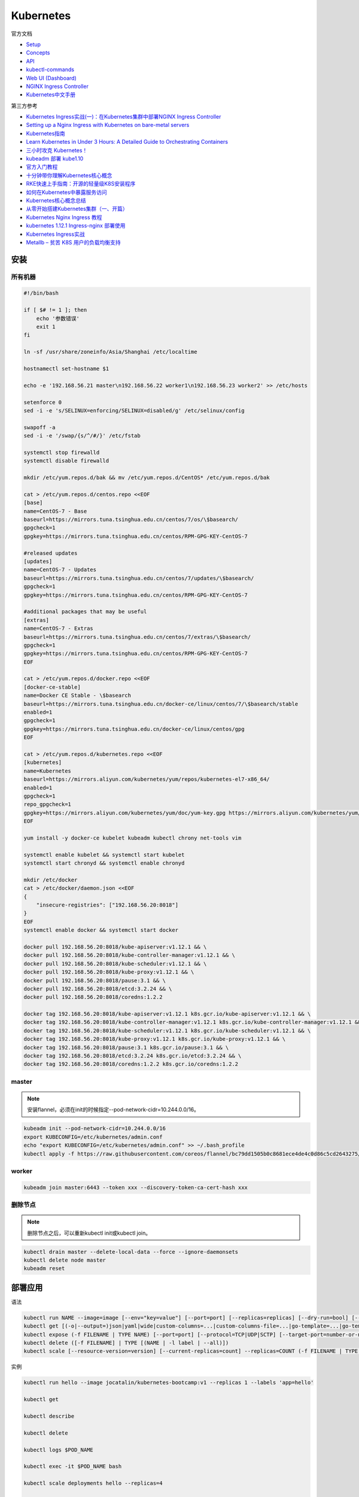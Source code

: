 Kubernetes
==========

官方文档

* `Setup <https://kubernetes.io/docs/setup/>`_
* `Concepts <https://kubernetes.io/docs/concepts/>`_
* `API <https://kubernetes.io/docs/reference/generated/kubernetes-api/v1.12/>`_
* `kubectl-commands <https://kubernetes.io/docs/reference/generated/kubectl/kubectl-commands>`_
* `Web UI (Dashboard) <https://kubernetes.io/docs/tasks/access-application-cluster/web-ui-dashboard/>`_
* `NGINX Ingress Controller <https://kubernetes.github.io/ingress-nginx/>`_
* `Kubernetes中文手册 <https://www.kubernetes.org.cn/docs>`_

第三方参考

* `Kubernetes Ingress实战(一)：在Kubernetes集群中部署NGINX Ingress Controller <https://blog.frognew.com/2018/06/kubernetes-ingress-1.html>`_
* `Setting up a Nginx Ingress with Kubernetes on bare-metal servers <http://blog.will3942.com/nginx-kubernetes-bare-metal>`_
* `Kubernetes指南 <https://kubernetes.feisky.xyz/>`_
* `Learn Kubernetes in Under 3 Hours: A Detailed Guide to Orchestrating Containers <https://medium.freecodecamp.org/learn-kubernetes-in-under-3-hours-a-detailed-guide-to-orchestrating-containers-114ff420e882>`_
* `三小时攻克 Kubernetes！ <https://mp.weixin.qq.com/s/gLbfwS89cpAkkoVMzJc6sQ>`_
* `kubeadm 部署 kube1.10 <https://blog.csdn.net/golduty2/article/details/80700491>`_
* `官方入门教程 <https://blog.csdn.net/kikajack/article/details/79866006>`_
* `十分钟带你理解Kubernetes核心概念 <http://www.dockone.io/article/932>`_
* `RKE快速上手指南：开源的轻量级K8S安装程序 <https://segmentfault.com/a/1190000012288926>`_
* `如何在Kubernetes中暴露服务访问 <https://segmentfault.com/a/1190000007990723>`_
* `Kubernetes核心概念总结 <https://www.cnblogs.com/zhenyuyaodidiao/p/6500720.html>`_
* `从零开始搭建Kubernetes集群（一、开篇） <https://www.jianshu.com/p/78a5afd0c597>`_
* `Kubernetes Nginx Ingress 教程 <https://mritd.me/2017/03/04/how-to-use-nginx-ingress/?utm_source=tuicool&utm_medium=referral>`_
* `kubernetes 1.12.1 Ingress-nginx 部署使用 <https://www.jianshu.com/p/e30b06906b77>`_
* `Kubernetes Ingress实战 <http://www.cnblogs.com/zhaojiankai/p/7896357.html>`_
* `Metallb – 贫苦 K8S 用户的负载均衡支持 <https://it.baiked.com/kubernetes/3215.html>`_

安装
----

所有机器
^^^^^^^^

.. code-block:: bash

    #!/bin/bash

    if [ $# != 1 ]; then
        echo '参数错误'
        exit 1
    fi

    ln -sf /usr/share/zoneinfo/Asia/Shanghai /etc/localtime

    hostnamectl set-hostname $1

    echo -e '192.168.56.21 master\n192.168.56.22 worker1\n192.168.56.23 worker2' >> /etc/hosts

    setenforce 0
    sed -i -e 's/SELINUX=enforcing/SELINUX=disabled/g' /etc/selinux/config

    swapoff -a
    sed -i -e '/swap/{s/^/#/}' /etc/fstab

    systemctl stop firewalld
    systemctl disable firewalld

    mkdir /etc/yum.repos.d/bak && mv /etc/yum.repos.d/CentOS* /etc/yum.repos.d/bak
    
    cat > /etc/yum.repos.d/centos.repo <<EOF
    [base]
    name=CentOS-7 - Base
    baseurl=https://mirrors.tuna.tsinghua.edu.cn/centos/7/os/\$basearch/
    gpgcheck=1
    gpgkey=https://mirrors.tuna.tsinghua.edu.cn/centos/RPM-GPG-KEY-CentOS-7

    #released updates
    [updates]
    name=CentOS-7 - Updates
    baseurl=https://mirrors.tuna.tsinghua.edu.cn/centos/7/updates/\$basearch/
    gpgcheck=1
    gpgkey=https://mirrors.tuna.tsinghua.edu.cn/centos/RPM-GPG-KEY-CentOS-7

    #additional packages that may be useful
    [extras]
    name=CentOS-7 - Extras
    baseurl=https://mirrors.tuna.tsinghua.edu.cn/centos/7/extras/\$basearch/
    gpgcheck=1
    gpgkey=https://mirrors.tuna.tsinghua.edu.cn/centos/RPM-GPG-KEY-CentOS-7
    EOF

    cat > /etc/yum.repos.d/docker.repo <<EOF
    [docker-ce-stable]
    name=Docker CE Stable - \$basearch
    baseurl=https://mirrors.tuna.tsinghua.edu.cn/docker-ce/linux/centos/7/\$basearch/stable
    enabled=1
    gpgcheck=1
    gpgkey=https://mirrors.tuna.tsinghua.edu.cn/docker-ce/linux/centos/gpg
    EOF

    cat > /etc/yum.repos.d/kubernetes.repo <<EOF 
    [kubernetes]
    name=Kubernetes
    baseurl=https://mirrors.aliyun.com/kubernetes/yum/repos/kubernetes-el7-x86_64/
    enabled=1
    gpgcheck=1
    repo_gpgcheck=1
    gpgkey=https://mirrors.aliyun.com/kubernetes/yum/doc/yum-key.gpg https://mirrors.aliyun.com/kubernetes/yum/doc/rpm-package-key.gpg
    EOF

    yum install -y docker-ce kubelet kubeadm kubectl chrony net-tools vim

    systemctl enable kubelet && systemctl start kubelet
    systemctl start chronyd && systemctl enable chronyd

    mkdir /etc/docker
    cat > /etc/docker/daemon.json <<EOF 
    {
        "insecure-registries": ["192.168.56.20:8018"]
    }
    EOF
    systemctl enable docker && systemctl start docker

    docker pull 192.168.56.20:8018/kube-apiserver:v1.12.1 && \
    docker pull 192.168.56.20:8018/kube-controller-manager:v1.12.1 && \
    docker pull 192.168.56.20:8018/kube-scheduler:v1.12.1 && \
    docker pull 192.168.56.20:8018/kube-proxy:v1.12.1 && \
    docker pull 192.168.56.20:8018/pause:3.1 && \
    docker pull 192.168.56.20:8018/etcd:3.2.24 && \
    docker pull 192.168.56.20:8018/coredns:1.2.2

    docker tag 192.168.56.20:8018/kube-apiserver:v1.12.1 k8s.gcr.io/kube-apiserver:v1.12.1 && \
    docker tag 192.168.56.20:8018/kube-controller-manager:v1.12.1 k8s.gcr.io/kube-controller-manager:v1.12.1 && \
    docker tag 192.168.56.20:8018/kube-scheduler:v1.12.1 k8s.gcr.io/kube-scheduler:v1.12.1 && \
    docker tag 192.168.56.20:8018/kube-proxy:v1.12.1 k8s.gcr.io/kube-proxy:v1.12.1 && \
    docker tag 192.168.56.20:8018/pause:3.1 k8s.gcr.io/pause:3.1 && \
    docker tag 192.168.56.20:8018/etcd:3.2.24 k8s.gcr.io/etcd:3.2.24 && \
    docker tag 192.168.56.20:8018/coredns:1.2.2 k8s.gcr.io/coredns:1.2.2

master
^^^^^^

.. note::

    安装flannel，必须在init的时候指定--pod-network-cidr=10.244.0.0/16。

.. code-block:: bash
    
    kubeadm init --pod-network-cidr=10.244.0.0/16
    export KUBECONFIG=/etc/kubernetes/admin.conf
    echo "export KUBECONFIG=/etc/kubernetes/admin.conf" >> ~/.bash_profile
    kubectl apply -f https://raw.githubusercontent.com/coreos/flannel/bc79dd1505b0c8681ece4de4c0d86c5cd2643275/Documentation/kube-flannel.yml
    
worker
^^^^^^

.. code-block:: bash

    kubeadm join master:6443 --token xxx --discovery-token-ca-cert-hash xxx

删除节点
^^^^^^^^

.. note::
    
    删除节点之后，可以重新kubectl init或kubectl join。

.. code-block:: bash

    kubectl drain master --delete-local-data --force --ignore-daemonsets
    kubectl delete node master
    kubeadm reset

部署应用
--------

语法

.. code-block:: bash

    kubectl run NAME --image=image [--env="key=value"] [--port=port] [--replicas=replicas] [--dry-run=bool] [--overrides=inline-json] [--command] -- [COMMAND] [args...]
    kubectl get [(-o|--output=)json|yaml|wide|custom-columns=...|custom-columns-file=...|go-template=...|go-template-file=...|jsonpath=...|jsonpath-file=...] (TYPE[.VERSION][.GROUP] [NAME | -l label] | TYPE[.VERSION][.GROUP]/NAME ...) [flags]
    kubectl expose (-f FILENAME | TYPE NAME) [--port=port] [--protocol=TCP|UDP|SCTP] [--target-port=number-or-name] [--name=name] [--external-ip=external-ip-of-service] [--type=type]
    kubectl delete ([-f FILENAME] | TYPE [(NAME | -l label | --all)])
    kubectl scale [--resource-version=version] [--current-replicas=count] --replicas=COUNT (-f FILENAME | TYPE NAME)

实例

.. code-block:: bash

    kubectl run hello --image jocatalin/kubernetes-bootcamp:v1 --replicas 1 --labels 'app=hello'

    kubectl get

    kubectl describe
    
    kubectl delete

    kubectl logs $POD_NAME

    kubectl exec -it $POD_NAME bash

    kubectl scale deployments hello --replicas=4

    kubectl expose deploy hello --port 8080 --name=hello-svc

对象类型
--------

NAME                              SHORTNAMES   APIGROUP                       NAMESPACED   KIND
bindings                                                                      true         Binding
componentstatuses                 cs                                          false        ComponentStatus
configmaps                        cm                                          true         ConfigMap
endpoints                         ep                                          true         Endpoints
events                            ev                                          true         Event
limitranges                       limits                                      true         LimitRange
namespaces                        ns                                          false        Namespace
nodes                             no                                          false        Node
persistentvolumeclaims            pvc                                         true         PersistentVolumeClaim
persistentvolumes                 pv                                          false        PersistentVolume
pods                              po                                          true         Pod
podtemplates                                                                  true         PodTemplate
replicationcontrollers            rc                                          true         ReplicationController
resourcequotas                    quota                                       true         ResourceQuota
secrets                                                                       true         Secret
serviceaccounts                   sa                                          true         ServiceAccount
services                          svc                                         true         Service
mutatingwebhookconfigurations                  admissionregistration.k8s.io   false        MutatingWebhookConfiguration
validatingwebhookconfigurations                admissionregistration.k8s.io   false        ValidatingWebhookConfiguration
customresourcedefinitions         crd,crds     apiextensions.k8s.io           false        CustomResourceDefinition
apiservices                                    apiregistration.k8s.io         false        APIService
controllerrevisions                            apps                           true         ControllerRevision
daemonsets                        ds           apps                           true         DaemonSet
deployments                       deploy       apps                           true         Deployment
replicasets                       rs           apps                           true         ReplicaSet
statefulsets                      sts          apps                           true         StatefulSet
tokenreviews                                   authentication.k8s.io          false        TokenReview
localsubjectaccessreviews                      authorization.k8s.io           true         LocalSubjectAccessReview
selfsubjectaccessreviews                       authorization.k8s.io           false        SelfSubjectAccessReview
selfsubjectrulesreviews                        authorization.k8s.io           false        SelfSubjectRulesReview
subjectaccessreviews                           authorization.k8s.io           false        SubjectAccessReview
horizontalpodautoscalers          hpa          autoscaling                    true         HorizontalPodAutoscaler
cronjobs                          cj           batch                          true         CronJob
jobs                                           batch                          true         Job
certificatesigningrequests        csr          certificates.k8s.io            false        CertificateSigningRequest
leases                                         coordination.k8s.io            true         Lease
events                            ev           events.k8s.io                  true         Event
daemonsets                        ds           extensions                     true         DaemonSet
deployments                       deploy       extensions                     true         Deployment
ingresses                         ing          extensions                     true         Ingress
networkpolicies                   netpol       extensions                     true         NetworkPolicy
podsecuritypolicies               psp          extensions                     false        PodSecurityPolicy
replicasets                       rs           extensions                     true         ReplicaSet
networkpolicies                   netpol       networking.k8s.io              true         NetworkPolicy
poddisruptionbudgets              pdb          policy                         true         PodDisruptionBudget
podsecuritypolicies               psp          policy                         false        PodSecurityPolicy
clusterrolebindings                            rbac.authorization.k8s.io      false        ClusterRoleBinding
clusterroles                                   rbac.authorization.k8s.io      false        ClusterRole
rolebindings                                   rbac.authorization.k8s.io      true         RoleBinding
roles                                          rbac.authorization.k8s.io      true         Role
priorityclasses                   pc           scheduling.k8s.io              false        PriorityClass
storageclasses                    sc           storage.k8s.io                 false        StorageClass
volumeattachments                              storage.k8s.io                 false        VolumeAttachment

Ingress
-------

ingress
^^^^^^^

必须安装的资源

* namespace/ingress-nginx created
* configmap/nginx-configuration created
* serviceaccount/nginx-ingress-serviceaccount created
* clusterrole.rbac.authorization.k8s.io/nginx-ingress-clusterrole created
* role.rbac.authorization.k8s.io/nginx-ingress-role created
* rolebinding.rbac.authorization.k8s.io/nginx-ingress-role-nisa-binding created
* clusterrolebinding.rbac.authorization.k8s.io/nginx-ingress-clusterrole-nisa-binding created
* deployment.extensions/nginx-ingress-controller created

ingress本身需要对外，则默认用nodePort

* service/ingress-nginx
  
metalLB
  
* namespace/metallb-system created
* serviceaccount/controller created
* serviceaccount/speaker created
* clusterrole.rbac.authorization.k8s.io/metallb-system:controller created
* clusterrole.rbac.authorization.k8s.io/metallb-system:speaker created
* role.rbac.authorization.k8s.io/config-watcher created
* clusterrolebinding.rbac.authorization.k8s.io/metallb-system:controller created
* clusterrolebinding.rbac.authorization.k8s.io/metallb-system:speaker created
* rolebinding.rbac.authorization.k8s.io/config-watcher created
* daemonset.apps/speaker created
* deployment.apps/controller created

